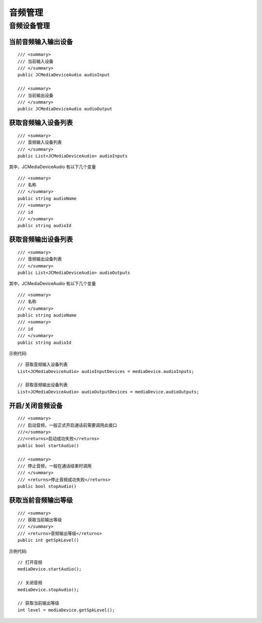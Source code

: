 .. _设备控制(windows):

音频管理
=======================

.. highlight:: csharp

音频设备管理
------------------------

当前音频输入输出设备
>>>>>>>>>>>>>>>>>>>>>>>>>>>>>>>
::

        /// <summary>
        /// 当前输入设备
        /// </summary>
        public JCMediaDeviceAudio audioInput

        /// <summary>
        /// 当前输出设备
        /// </summary>
        public JCMediaDeviceAudio audioOutput


获取音频输入设备列表
>>>>>>>>>>>>>>>>>>>>>>>>>>>>>>>

::

    /// <summary>
    /// 音频输入设备列表
    /// </summary>
    public List<JCMediaDeviceAudio> audioInputs

其中，JCMediaDeviceAudio 有以下几个变量
::

        /// <summary>
        /// 名称
        /// </summary>
        public string audioName
        /// <summary>
        /// id
        /// </summary>
        public string audioId


获取音频输出设备列表
>>>>>>>>>>>>>>>>>>>>>>>>>>>>>>>

::

    /// <summary>
    /// 音频输出设备列表
    /// </summary>
    public List<JCMediaDeviceAudio> audioOutputs

其中，JCMediaDeviceAudio 有以下几个变量
::

        /// <summary>
        /// 名称
        /// </summary>
        public string audioName
        /// <summary>
        /// id
        /// </summary>
        public string audioId


示例代码::


    // 获取音频输入设备列表
    List<JCMediaDeviceAudio> audioInputDevices = mediaDevice.audioInputs;

    // 获取音频输出设备列表
    List<JCMediaDeviceAudio> audioOutputDevices = mediaDevice.audioOutputs;


开启/关闭音频设备
>>>>>>>>>>>>>>>>>>>>>>>>>>>>>

::

    /// <summary>
    /// 启动音频，一般正式开启通话前需要调用此接口
    ///</summary>
    ///<returns>启动成功失败</returns>
    public bool startAudio()

    /// <summary>
    /// 停止音频，一般在通话结束时调用
    /// </summary>
    /// <returns>停止音频成功失败</returns>
    public bool stopAudio()


获取当前音频输出等级
>>>>>>>>>>>>>>>>>>>>>>>>>>>>>

::

        /// <summary>
        /// 获取当前输出等级
        /// </summary>
        /// <returns>音频输出等级</returns>
        public int getSpkLevel()

示例代码::

    // 打开音频
    mediaDevice.startAudio();

    // 关闭音频
    mediaDevice.stopAudio();

    // 获取当前输出等级
    int level = mediaDevice.getSpkLevel(); 
